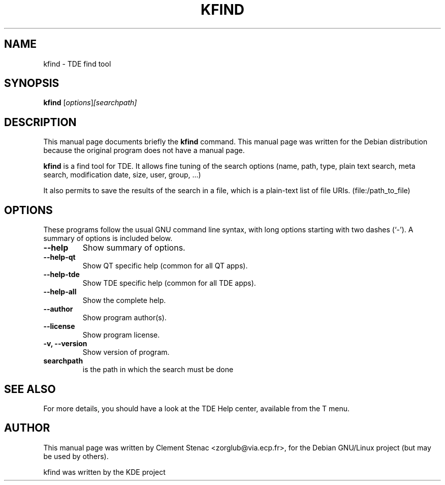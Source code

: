 .TH KFIND 1 "August, 25 2003"
.SH NAME
kfind \- TDE find tool
.SH SYNOPSIS
.B kfind
.RI [ options ]  [searchpath]
.SH DESCRIPTION
This manual page documents briefly the
.B kfind
command.
This manual page was written for the Debian distribution
because the original program does not have a manual page.
.PP
.\" TeX users may be more comfortable with the \fB<whatever>\fP and
.\" \fI<whatever>\fP escape sequences to invode bold face and italics, 
.\" respectively.
\fBkfind\fP is a find tool for TDE. It allows fine tuning of the search options (name, path, type, plain text search, meta search, modification date, size, user, group, ...)

It also permits to save the results of the search in a file, which is a plain-text list of file URIs. (file:/path_to_file)

.SH OPTIONS
These programs follow the usual GNU command line syntax, with long
options starting with two dashes (`-').
A summary of options is included below.
.TP
.B  \-\-help
Show summary of options.
.TP
.B \-\-help\-qt
Show QT specific help (common for all QT apps).
.TP
.B \-\-help\-tde
Show TDE specific help (common for all TDE apps).
.TP
.B \-\-help\-all
Show the complete help.
.TP
.B \-\-author
Show program author(s).
.TP
.B \-\-license
Show program license.
.TP
.B \-v, \-\-version
Show version of program.

.TP
.B searchpath
is the path in which the search must be done

.SH SEE ALSO
For more details, you should have a look at the TDE Help center, available
from the T menu.
.SH AUTHOR
This manual page was written by Clement Stenac <zorglub@via.ecp.fr>,
for the Debian GNU/Linux project (but may be used by others).
.PP
kfind was written by the KDE project
